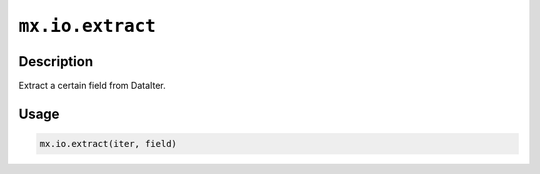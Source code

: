 

``mx.io.extract``
==================================

Description
----------------------

Extract a certain field from DataIter.

Usage
----------

.. code:: r

	mx.io.extract(iter, field)





